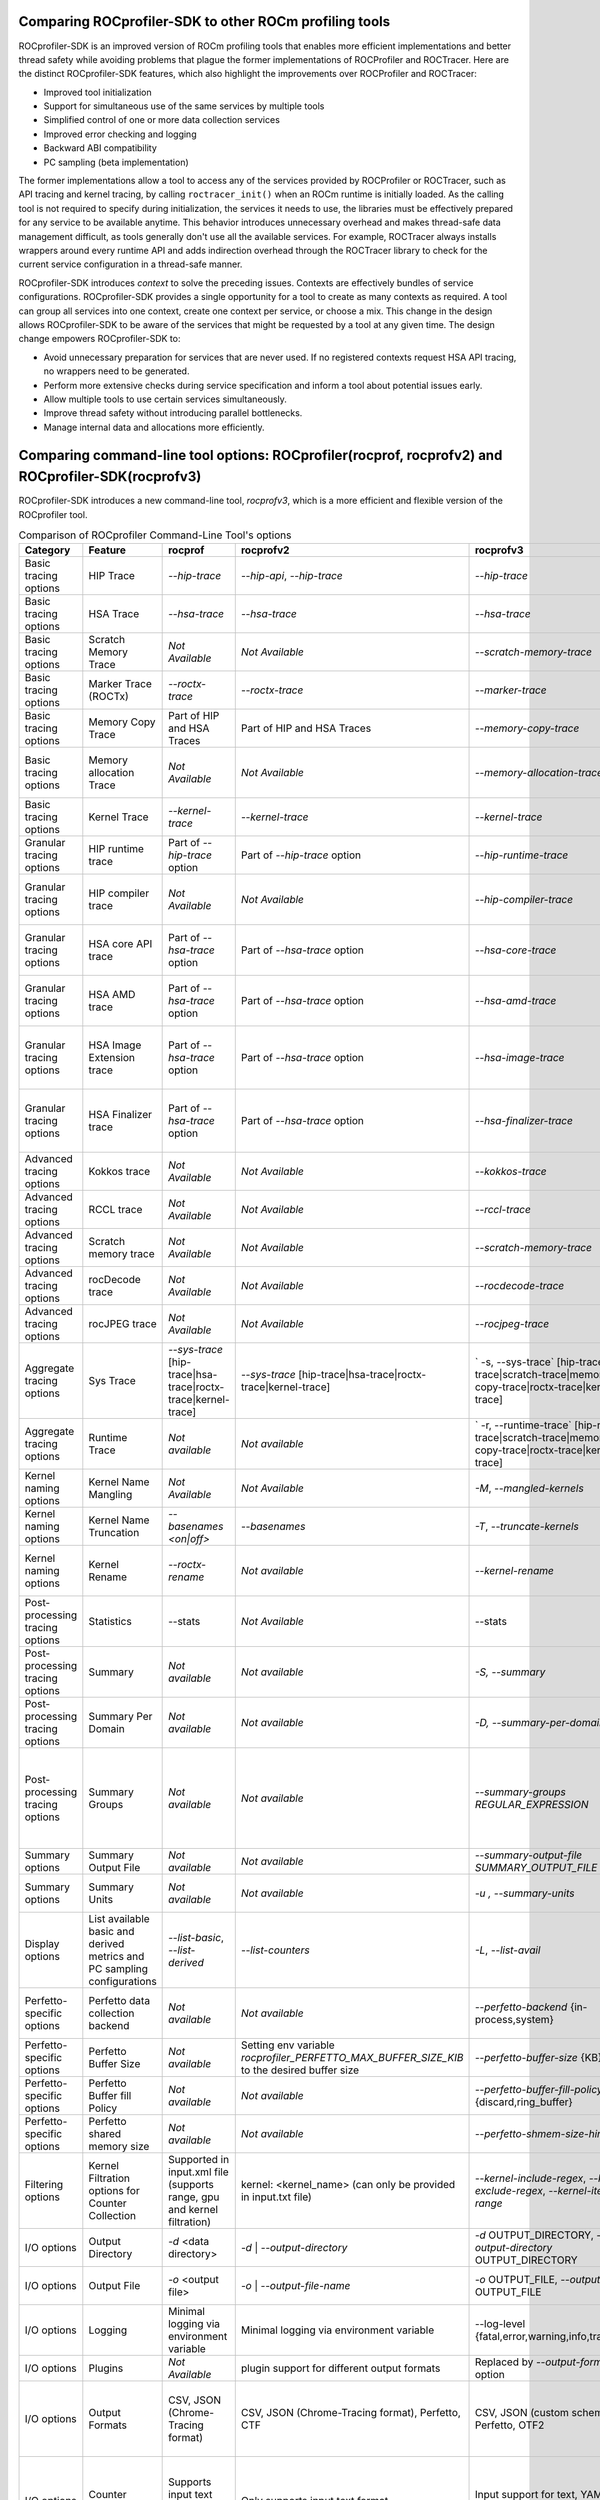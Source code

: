 .. meta::
  :description: ROCprofiler-SDK is a tooling infrastructure for profiling general-purpose GPU compute applications running on the ROCm software
  :keywords: ROCprofiler-SDK tool, ROCprofiler-SDK library, rocprofv3, ROCm, API, reference

.. _comparing-with-legacy-tools:

========================================================
Comparing ROCprofiler-SDK to other ROCm profiling tools
========================================================

ROCprofiler-SDK is an improved version of ROCm profiling tools that enables more efficient implementations and better thread safety while avoiding problems that plague the former implementations of ROCProfiler and ROCTracer.
Here are the distinct ROCprofiler-SDK features, which also highlight the improvements over ROCProfiler and ROCTracer:

- Improved tool initialization
- Support for simultaneous use of the same services by multiple tools
- Simplified control of one or more data collection services
- Improved error checking and logging
- Backward ABI compatibility
- PC sampling (beta implementation)

The former implementations allow a tool to access any of the services provided by ROCProfiler or ROCTracer, such as API tracing and kernel tracing, by calling ``roctracer_init()`` when an ROCm runtime is initially loaded.
As the calling tool is not required to specify during initialization, the services it needs to use, the libraries must be effectively prepared for any service to be available anytime.
This behavior introduces unnecessary overhead and makes thread-safe data management difficult, as tools generally don't use all the available services.
For example, ROCTracer always installs wrappers around every runtime API and adds indirection overhead through the ROCTracer library to check for the current service configuration in a thread-safe manner.

ROCprofiler-SDK introduces `context` to solve the preceding issues. Contexts are effectively bundles of service configurations. ROCprofiler-SDK provides a single opportunity for a tool to create as many contexts as required.
A tool can group all services into one context, create one context per service, or choose a mix.
This change in the design allows ROCprofiler-SDK to be aware of the services that might be requested by a tool at any given time.
The design change empowers ROCprofiler-SDK to:

- Avoid unnecessary preparation for services that are never used. If no registered contexts request HSA API tracing, no wrappers need to be generated.
- Perform more extensive checks during service specification and inform a tool about potential issues early.
- Allow multiple tools to use certain services simultaneously.
- Improve thread safety without introducing parallel bottlenecks.
- Manage internal data and allocations more efficiently.

===================================================================================================
Comparing command-line tool options: ROCprofiler(rocprof, rocprofv2) and ROCprofiler-SDK(rocprofv3)
===================================================================================================

ROCprofiler-SDK introduces a new command-line tool, `rocprofv3`, which is a more efficient and flexible version of the ROCprofiler tool.

.. list-table:: Comparison of ROCprofiler Command-Line Tool's options
   :header-rows: 1

   * - Category
     - Feature
     - rocprof
     - rocprofv2
     - rocprofv3
     - Improvements
     - Notes
   * - Basic tracing options
     - HIP Trace
     - `--hip-trace`
     - `--hip-api`, `--hip-trace`
     - `--hip-trace`
     - No change
     - | rocprof and rocprofv2 `--hip-trace` options include kernel dispatches and memory copy activities,
       | which is not the case in rocprofv3
   * - Basic tracing options
     - HSA Trace
     - `--hsa-trace`
     - `--hsa-trace`
     - `--hsa-trace`
     - No change
     - | rocprof and rocprofv2 `--hsa-trace` options include kernel dispatches and memory copy activities,
       | which is not the case in rocprofv3
   * - Basic tracing options
     - Scratch Memory Trace
     - *Not Available*
     - *Not Available*
     - `--scratch-memory-trace`
     - New option to trace scratch memory operations
     -
   * - Basic tracing options
     - Marker Trace (ROCTx)
     - `--roctx-trace`
     - `--roctx-trace`
     - `--marker-trace`
     - Improved ROCTx library with more features
     -
   * - Basic tracing options
     - Memory Copy Trace
     - Part of HIP and HSA Traces
     - Part of HIP and HSA Traces
     - `--memory-copy-trace`
     - Provides granularity for memory move operations
     -
   * - Basic tracing options
     - Memory allocation Trace
     - *Not Available*
     - *Not Available*
     - `--memory-allocation-trace`
     - New option for collecting Memory Allocation Traces. Displays starting address, allocation size, and agent where allocation occurred.
     -
   * - Basic tracing options
     - Kernel Trace
     - `--kernel-trace`
     - `--kernel-trace`
     - `--kernel-trace`
     - Performance improvement.
     -
   * - Granular tracing options
     - HIP runtime trace
     - Part of `--hip-trace` option
     - Part of `--hip-trace` option
     - `--hip-runtime-trace`
     - For collecting HIP Runtime API Traces, e.g. public HIP API functions starting with 'hip' (i.e. hipSetDevice).
     -
   * - Granular tracing options
     - HIP compiler trace
     - *Not Available*
     - *Not Available*
     - `--hip-compiler-trace`
     - For collecting HIP Compiler generated code Traces, e.g. HIP API functions starting with '__hip' (i.e. __hipRegisterFatBinary).
     -
   * - Granular tracing options
     - HSA core API trace
     - Part of `--hsa-trace` option
     - Part of `--hsa-trace` option
     - `--hsa-core-trace`
     - New option for collecting only HSA API Traces (core API), e.g. HSA functions prefixed with only `hsa_` (i.e. hsa_init)
     -
   * - Granular tracing options
     - HSA AMD trace
     - Part of `--hsa-trace` option
     - Part of `--hsa-trace` option
     - `--hsa-amd-trace`
     - For collecting HSA API Traces (AMD-extension API), e.g. HSA function prefixed with `hsa_amd_` (i.e. hsa_amd_coherency_get_type)
     -
   * - Granular tracing options
     - HSA Image Extension trace
     - Part of `--hsa-trace` option
     - Part of `--hsa-trace` option
     - `--hsa-image-trace`
     - New option for collecting HSA API Traces (Image-extension API), e.g. HSA functions prefixed with only `hsa_ext_image_` (i.e. hsa_ext_image_get_capability).
     -
   * - Granular tracing options
     - HSA Finalizer trace
     - Part of `--hsa-trace` option
     - Part of `--hsa-trace` option
     - `--hsa-finalizer-trace`
     - New option for collecting HSA API Traces (Finalizer-extension API), e.g. HSA functions prefixed with only `hsa_ext_program_` (i.e. hsa_ext_program_create)
     -
   * - Advanced tracing options
     - Kokkos trace
     - *Not Available*
     - *Not Available*
     - `--kokkos-trace`
     - New option to enable built-in Kokkos Tools support (implies --marker-trace and --kernel-rename)
     -
   * - Advanced tracing options
     - RCCL trace
     - *Not Available*
     - *Not Available*
     - `--rccl-trace`
     - For collecting RCCL (ROCm Communication Collectives Library. Also pronounced as 'Rickle' ) Traces
     -
   * - Advanced tracing options
     - Scratch memory trace
     - *Not Available*
     - *Not Available*
     - `--scratch-memory-trace`
     - Collecting scratch memory event traces.
     -
   * - Advanced tracing options
     - rocDecode trace
     - *Not Available*
     - *Not Available*
     - `--rocdecode-trace`
     - Tracing rocDecode library.
     -
   * - Advanced tracing options
     - rocJPEG trace
     - *Not Available*
     - *Not Available*
     - `--rocjpeg-trace`
     - Tracing rocJPEG library.
     -
   * - Aggregate tracing options
     - Sys Trace
     - `--sys-trace` [hip-trace|hsa-trace|roctx-trace|kernel-trace]
     - `--sys-trace` [hip-trace|hsa-trace|roctx-trace|kernel-trace]
     - ` -s, --sys-trace` [hip-trace|hsa-trace|scratch-trace|memory-copy-trace|roctx-trace|kernel-trace]
     - Extends the sys trace options with more features
     -
   * - Aggregate tracing options
     - Runtime Trace
     - *Not available*
     - *Not available*
     - ` -r, --runtime-trace` [hip-runtime-trace|scratch-trace|memory-copy-trace|roctx-trace|kernel-trace]
     - New option to aggregate trace operations
     -
   * - Kernel naming options
     - Kernel Name Mangling
     - *Not Available*
     - *Not Available*
     - `-M`, `--mangled-kernels`
     - New option for mangled  kernel names
     -
   * - Kernel naming options
     - Kernel Name Truncation
     - `--basenames  <on|off>`
     - `--basenames`
     - `-T`, `--truncate-kernels`
     - New option for truncating the demangled  kernel names
     -
   * - Kernel naming options
     - Kernel Rename
     - `--roctx-rename`
     - *Not available*
     - `--kernel-rename`
     - New option to use region names defined by roctxRangePush/roctxRangePop regions to rename the kernels
     -
   * - Post-processing tracing options
     - Statistics
     - --stats
     - *Not Available*
     - --stats
     - Statistics for the collected traces
     -
   * - Post-processing tracing options
     - Summary
     - *Not available*
     - *Not available*
     - `-S, --summary`
     - New option to output a single summary of tracing data after the profiling session
     - `rocprof` generated the post-processing step's summary, stats, JSON, and database files with much less information.
   * - Post-processing tracing options
     - Summary Per Domain
     - *Not available*
     - *Not available*
     - `-D, --summary-per-domain`
     - New option to output summary for each tracing domain after the profiling session
     - `rocprof --stats` option had less number of domains in the summary reports than `rocprofv3`
   * - Post-processing tracing options
     - Summary Groups
     - *Not available*
     - *Not available*
     - `--summary-groups REGULAR_EXPRESSION`
     - New option to output a summary for each set of domains matching the regular expression, e.g. 'KERNEL_DISPATCH|MEMORY_COPY' will generate a summary from all the tracing data in the KERNEL_DISPATCH and MEMORY_COPY domains
     -
   * - Summary options
     - Summary Output File
     - *Not available*
     - *Not available*
     - `--summary-output-file SUMMARY_OUTPUT_FILE`
     - New option to output summary to a file, stdout, or stderr (default: stderr)
     -
   * - Summary options
     - Summary Units
     - *Not available*
     - *Not available*
     - `-u , --summary-units`
     - New option to output summary in desired time units {sec,msec,usec,nsec}
     -
   * - Display options
     - List available basic and derived metrics and PC sampling configurations
     - `--list-basic`, `--list-derived`
     - `--list-counters`
     - `-L`, `--list-avail`
     - A valid YAML is supported for this option now
     -
   * - Perfetto-specific options
     - Perfetto data collection backend
     - *Not available*
     - *Not available*
     - `--perfetto-backend` {in-process,system}
     - New option for perfetto data collection backend. 'system' mode requires starting traced and perfetto daemons
     - `rocprofv2` used only in-process collection for perfetto plugin, However, `rocprofv3` gives the user the option.
   * - Perfetto-specific options
     - Perfetto Buffer Size
     - *Not available*
     - Setting env variable `rocprofiler_PERFETTO_MAX_BUFFER_SIZE_KIB` to the desired buffer size
     - `--perfetto-buffer-size` {KB}
     - New option to define size of buffer for perfetto output in KB. default: 1 GB
     -
   * - Perfetto-specific options
     - Perfetto Buffer fill Policy
     - *Not available*
     - *Not available*
     - `--perfetto-buffer-fill-policy` {discard,ring_buffer}
     - New option or handling new records when perfetto has reached the buffer limit
     - `rocprofv2` always used `TraceConfig_BufferConfig_FillPolicy_RING_BUFFER` fill policy.
   * - Perfetto-specific options
     - Perfetto shared memory size
     - *Not available*
     - *Not available*
     - `--perfetto-shmem-size-hint` KB
     - New option to define perfetto shared memory size hint in KB. default: 64 KB
     -
   * - Filtering options
     - Kernel Filtration options for Counter Collection
     - Supported in input.xml file (supports range, gpu and kernel filtration)
     - kernel: <kernel_name> (can only be provided in input.txt file)
     - `--kernel-include-regex`, `--kernel-exclude-regex`, `--kernel-iteration-range`
     - Extensive control over output options using regular expressions
     -
   * - I/O options
     - Output Directory
     - `-d` <data directory>
     - `-d`   | `--output-directory`
     - `-d` OUTPUT_DIRECTORY, `--output-directory` OUTPUT_DIRECTORY
     - rocprofv3 supports special keys for runtime values, e.g. %pid% gets replaced by the process ID
     -
   * - I/O options
     - Output File
     - `-o` <output file>
     - `-o`   | `--output-file-name`
     - `-o` OUTPUT_FILE, `--output-file` OUTPUT_FILE
     - rocprofv3 supports special keys for runtime values, e.g. %pid% gets replaced by the process ID
     -
   * - I/O options
     - Logging
     - Minimal logging via environment variable
     - Minimal logging via environment variable
     - --log-level {fatal,error,warning,info,trace,env}
     - Extensive logging options
     -
   * - I/O options
     - Plugins
     - *Not Available*
     - plugin support for different output formats
     - Replaced by `--output-format` option
     - Not needed as rocprofv3 supports multiple output formats
     -
   * - I/O options
     - Output Formats
     - CSV, JSON (Chrome-Tracing format)
     - CSV, JSON (Chrome-Tracing format), Perfetto, CTF
     - CSV, JSON (custom schema), Perfetto, OTF2
     - | # Multiple output formats can be supported in single run.
       | # OTF2 can visualize larger trace files compared to perfetto.
     - The Perfetto UI does not accept the JSON output format produced by rocprofv3. Perfetto is dropping support for the JSON Chrome tracing format in favor of the binary Perfetto protobuf format (``.pftrace`` extension), which is supported by rocprofv3.
   * - I/O options
     - Counter Collection
     - Supports input text and XML format
     - Only supports input text format
     - Input support for text, YAML and JSON formats
     - | # It's not possible to check for valid text file. Hence rocprofv3 supports strongly typed input formats.
       | # YAML and JSON formats are more readable and easy to maintain.
       | # Allows flexibility to add more features for the tool input
     -
   * - I/O options
     - Command-line Counter Collection
     - *Not Available*
     - *Not Available*
     - `--pmc`
     - New option to collect performance counters from command line. Counters should be comma OR space separated in case of more than 1 counters
     -
   * - I/O options
     - Providing Custom metrics file
     - `-m`  <metric file>
     - `-m`  <metric file>
     - `-E`  <metric file> --pmc <counter>
     - In rocprofv3, this option has changed to provide a file with custom metrics and collect performance counters from the command line using --pmc option
     -
   * - Advanced options
     - Preload
     - *Not Available*
     - *Not Available*
     - --preload
     - Libraries to prepend to LD_PRELOAD (usually for sanitizers)
     -
   * - Trace Control options
     - Trace Period
     - `--trace-period`
     - `-tp | --trace-period`
     - `-P  |--collection-period`,`--collection-period-unit`
     - Users can specify multiple configurations, each defined by a triplet in the format `start_delay:collection_time:repeat`, with the ability to change the unit of time in the given configurations.
     -
   * - Trace Control options
     - Trace start
     -  `--trace-start <on|off>`
     - *Not available*
     - *Not available*
     - Not yet in rocprofv3
     -
   * - Trace Control options
     - Flush Interval
     - `--flush-rate`
     - `--flush-interval`
     - *Not available*
     - Not applicable for rocprofv3
     -
   * - Trace Control options
     - Merge Traces
     - `--merge-traces`
     - *Not available*
     - *Not available*
     - Not yet in rocprofv3
     -
   * - PC Sampling options
     - PC Sampling`
     - *Not available*
     - *Not available*
     - `--pc-sampling-beta-enabled`
     - Enable pc sampling support; beta version.
     -
   * - Legacy options
     - Timestamp On/Off
     - `--timestamp <on|off>`
     - *Not available*
     - *Not available*
     - Not applicable for rocprofv3
     -
   * - Legacy options
     - Context wait
     - `--ctx-wait`
     - *Not available*
     - *Not available*
     - Not applicable for rocprofv3
     -
   * - Legacy options
     - Context Limit
     - `--ctx-limit <max number>`
     - *Not available*
     - *Not available*
     - Not applicable for rocprofv3
     -
   * - Legacy options
     - Code Object Tracking
     - `--obj-tracking <on|off>`
     - Always ``ON`` in rocprofv2
     - Always ``ON`` in rocprofv3
     -
     -
   * - Legacy options
     - Heartbeat
     - `--heartbeat <rate sec>`
     - *Not available*
     - *Not available*
     - Not applicable for rocprofv3
     -


========================================================
Timing Difference Between rocprofv3 and rocprofv1/v2
========================================================

``rocprofv3`` has improved the accuracy of timing information by reducing the tool overhead required to collect data and reducing the interference to the timing of the kernel being measured. The result of this work is a reduction in variance of kernel times received for the same kernel execution and more accurate timing in general. These changes have not been backported (and will not be backported) to rocprofv1/v2, so there can be substantial (20%) differences in execution time reported by v1/v2 vs v3 for a single kernel execution. Over a large number of samples of the same kernel, the difference in average execution time is in the low single digit percentage time with a much tighter variance of results on rocprofv3. We have included testing in the test suite to verify the timing information outputted by rocprofv3 to ensure that the values we are returning are accurate.

========================================================
Default run of rocprofv3 and rocprofv1/v2
========================================================

``rocprofv3`` has a different default behavior than rocprofv1/v2 when being run without any option. The default behavior of rocprofv3 is to collect all available agents on the system and to output it in ``csv`` format. The default behavior of rocprofv1/v2 was to output the `kernel traces` in CSV format. In rocprofv3, kernel traces can be obtained by using ``--kernel-trace`` option.
